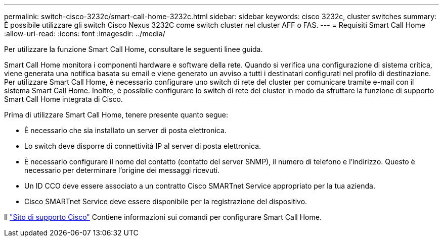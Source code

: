 ---
permalink: switch-cisco-3232c/smart-call-home-3232c.html 
sidebar: sidebar 
keywords: cisco 3232c, cluster switches 
summary: È possibile utilizzare gli switch Cisco Nexus 3232C come switch cluster nel cluster AFF o FAS. 
---
= Requisiti Smart Call Home
:allow-uri-read: 
:icons: font
:imagesdir: ../media/


[role="lead"]
Per utilizzare la funzione Smart Call Home, consultare le seguenti linee guida.

Smart Call Home monitora i componenti hardware e software della rete. Quando si verifica una configurazione di sistema critica, viene generata una notifica basata su email e viene generato un avviso a tutti i destinatari configurati nel profilo di destinazione. Per utilizzare Smart Call Home, è necessario configurare uno switch di rete del cluster per comunicare tramite e-mail con il sistema Smart Call Home. Inoltre, è possibile configurare lo switch di rete del cluster in modo da sfruttare la funzione di supporto Smart Call Home integrata di Cisco.

Prima di utilizzare Smart Call Home, tenere presente quanto segue:

* È necessario che sia installato un server di posta elettronica.
* Lo switch deve disporre di connettività IP al server di posta elettronica.
* È necessario configurare il nome del contatto (contatto del server SNMP), il numero di telefono e l'indirizzo. Questo è necessario per determinare l'origine dei messaggi ricevuti.
* Un ID CCO deve essere associato a un contratto Cisco SMARTnet Service appropriato per la tua azienda.
* Cisco SMARTnet Service deve essere disponibile per la registrazione del dispositivo.


Il http://www.cisco.com/c/en/us/products/switches/index.html["Sito di supporto Cisco"^] Contiene informazioni sui comandi per configurare Smart Call Home.
